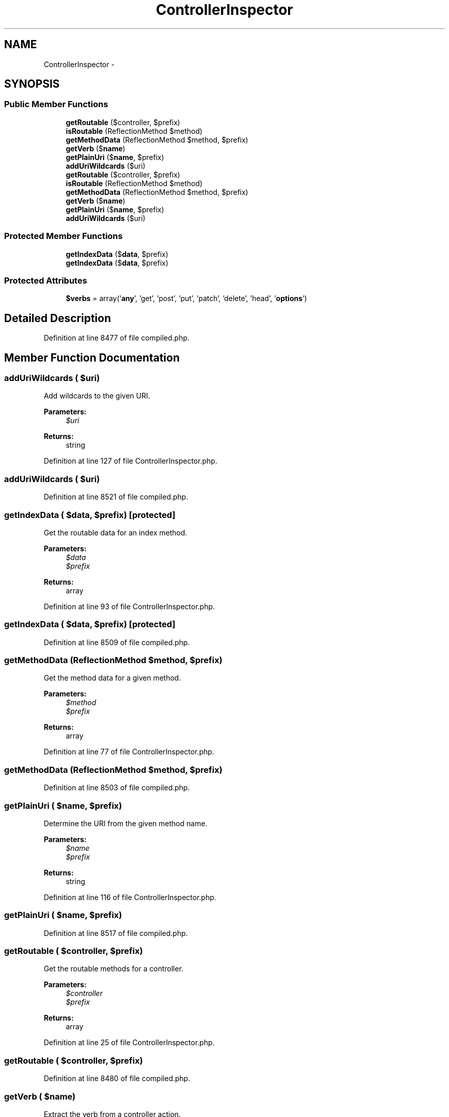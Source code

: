 .TH "ControllerInspector" 3 "Tue Apr 14 2015" "Version 1.0" "VirtualSCADA" \" -*- nroff -*-
.ad l
.nh
.SH NAME
ControllerInspector \- 
.SH SYNOPSIS
.br
.PP
.SS "Public Member Functions"

.in +1c
.ti -1c
.RI "\fBgetRoutable\fP ($controller, $prefix)"
.br
.ti -1c
.RI "\fBisRoutable\fP (ReflectionMethod $method)"
.br
.ti -1c
.RI "\fBgetMethodData\fP (ReflectionMethod $method, $prefix)"
.br
.ti -1c
.RI "\fBgetVerb\fP ($\fBname\fP)"
.br
.ti -1c
.RI "\fBgetPlainUri\fP ($\fBname\fP, $prefix)"
.br
.ti -1c
.RI "\fBaddUriWildcards\fP ($uri)"
.br
.ti -1c
.RI "\fBgetRoutable\fP ($controller, $prefix)"
.br
.ti -1c
.RI "\fBisRoutable\fP (ReflectionMethod $method)"
.br
.ti -1c
.RI "\fBgetMethodData\fP (ReflectionMethod $method, $prefix)"
.br
.ti -1c
.RI "\fBgetVerb\fP ($\fBname\fP)"
.br
.ti -1c
.RI "\fBgetPlainUri\fP ($\fBname\fP, $prefix)"
.br
.ti -1c
.RI "\fBaddUriWildcards\fP ($uri)"
.br
.in -1c
.SS "Protected Member Functions"

.in +1c
.ti -1c
.RI "\fBgetIndexData\fP ($\fBdata\fP, $prefix)"
.br
.ti -1c
.RI "\fBgetIndexData\fP ($\fBdata\fP, $prefix)"
.br
.in -1c
.SS "Protected Attributes"

.in +1c
.ti -1c
.RI "\fB$verbs\fP = array('\fBany\fP', 'get', 'post', 'put', 'patch', 'delete', 'head', '\fBoptions\fP')"
.br
.in -1c
.SH "Detailed Description"
.PP 
Definition at line 8477 of file compiled\&.php\&.
.SH "Member Function Documentation"
.PP 
.SS "addUriWildcards ( $uri)"
Add wildcards to the given URI\&.
.PP
\fBParameters:\fP
.RS 4
\fI$uri\fP 
.RE
.PP
\fBReturns:\fP
.RS 4
string 
.RE
.PP

.PP
Definition at line 127 of file ControllerInspector\&.php\&.
.SS "addUriWildcards ( $uri)"

.PP
Definition at line 8521 of file compiled\&.php\&.
.SS "getIndexData ( $data,  $prefix)\fC [protected]\fP"
Get the routable data for an index method\&.
.PP
\fBParameters:\fP
.RS 4
\fI$data\fP 
.br
\fI$prefix\fP 
.RE
.PP
\fBReturns:\fP
.RS 4
array 
.RE
.PP

.PP
Definition at line 93 of file ControllerInspector\&.php\&.
.SS "getIndexData ( $data,  $prefix)\fC [protected]\fP"

.PP
Definition at line 8509 of file compiled\&.php\&.
.SS "getMethodData (ReflectionMethod $method,  $prefix)"
Get the method data for a given method\&.
.PP
\fBParameters:\fP
.RS 4
\fI$method\fP 
.br
\fI$prefix\fP 
.RE
.PP
\fBReturns:\fP
.RS 4
array 
.RE
.PP

.PP
Definition at line 77 of file ControllerInspector\&.php\&.
.SS "getMethodData (ReflectionMethod $method,  $prefix)"

.PP
Definition at line 8503 of file compiled\&.php\&.
.SS "getPlainUri ( $name,  $prefix)"
Determine the URI from the given method name\&.
.PP
\fBParameters:\fP
.RS 4
\fI$name\fP 
.br
\fI$prefix\fP 
.RE
.PP
\fBReturns:\fP
.RS 4
string 
.RE
.PP

.PP
Definition at line 116 of file ControllerInspector\&.php\&.
.SS "getPlainUri ( $name,  $prefix)"

.PP
Definition at line 8517 of file compiled\&.php\&.
.SS "getRoutable ( $controller,  $prefix)"
Get the routable methods for a controller\&.
.PP
\fBParameters:\fP
.RS 4
\fI$controller\fP 
.br
\fI$prefix\fP 
.RE
.PP
\fBReturns:\fP
.RS 4
array 
.RE
.PP

.PP
Definition at line 25 of file ControllerInspector\&.php\&.
.SS "getRoutable ( $controller,  $prefix)"

.PP
Definition at line 8480 of file compiled\&.php\&.
.SS "getVerb ( $name)"
Extract the verb from a controller action\&.
.PP
\fBParameters:\fP
.RS 4
\fI$name\fP 
.RE
.PP
\fBReturns:\fP
.RS 4
string 
.RE
.PP

.PP
Definition at line 104 of file ControllerInspector\&.php\&.
.SS "getVerb ( $name)"

.PP
Definition at line 8513 of file compiled\&.php\&.
.SS "isRoutable (ReflectionMethod $method)"
Determine if the given controller method is routable\&.
.PP
\fBParameters:\fP
.RS 4
\fI$method\fP 
.RE
.PP
\fBReturns:\fP
.RS 4
bool 
.RE
.PP

.PP
Definition at line 63 of file ControllerInspector\&.php\&.
.SS "isRoutable (ReflectionMethod $method)"

.PP
Definition at line 8496 of file compiled\&.php\&.
.SH "Field Documentation"
.PP 
.SS "$verbs = array('\fBany\fP', 'get', 'post', 'put', 'patch', 'delete', 'head', '\fBoptions\fP')\fC [protected]\fP"

.PP
Definition at line 8479 of file compiled\&.php\&.

.SH "Author"
.PP 
Generated automatically by Doxygen for VirtualSCADA from the source code\&.
